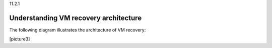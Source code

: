 .. _understanding-vm-recovery-architecture:

11.2.1

======================================
Understanding VM recovery architecture
======================================

The following diagram illustrates the architecture of VM recovery:

[picture3]

